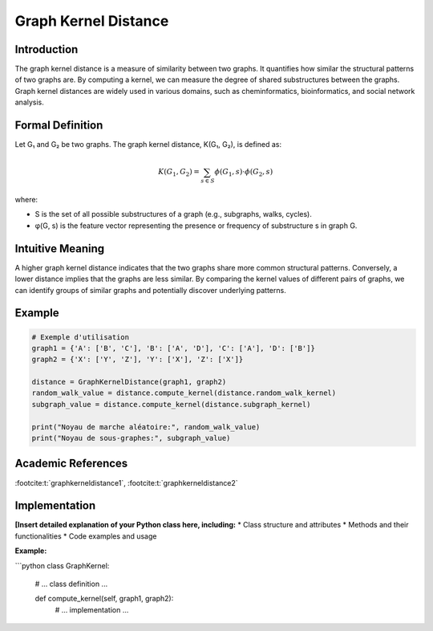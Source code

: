 .. _graph_kernel_distance

Graph Kernel Distance
======================

Introduction
------------

The graph kernel distance is a measure of similarity between two graphs. It quantifies how similar the structural patterns of two graphs are. By computing a kernel, we can measure the degree of shared substructures between the graphs. Graph kernel distances are widely used in various domains, such as cheminformatics, bioinformatics, and social network analysis.

Formal Definition
-----------------

Let G₁ and G₂ be two graphs. The graph kernel distance, K(G₁, G₂), is defined as:

.. math::
   K(G_1, G_2) = \sum_{s \in S} \phi(G_1, s) \cdot \phi(G_2, s)

where:

* S is the set of all possible substructures of a graph (e.g., subgraphs, walks, cycles).
* φ(G, s) is the feature vector representing the presence or frequency of substructure s in graph G.

Intuitive Meaning
-----------------
A higher graph kernel distance indicates that the two graphs share more common structural patterns. Conversely, a lower distance implies that the graphs are less similar. By comparing the kernel values of different pairs of graphs, we can identify groups of similar graphs and potentially discover underlying patterns.

Example
------

.. code-block:: python

   # Exemple d'utilisation
   graph1 = {'A': ['B', 'C'], 'B': ['A', 'D'], 'C': ['A'], 'D': ['B']}
   graph2 = {'X': ['Y', 'Z'], 'Y': ['X'], 'Z': ['X']}

   distance = GraphKernelDistance(graph1, graph2)
   random_walk_value = distance.compute_kernel(distance.random_walk_kernel)
   subgraph_value = distance.compute_kernel(distance.subgraph_kernel)

   print("Noyau de marche aléatoire:", random_walk_value)
   print("Noyau de sous-graphes:", subgraph_value)

.. code-block:: bash

Academic References
-------------------

:footcite:t:`graphkerneldistance1`, :footcite:t:`graphkerneldistance2`

.. footbibliography::

Implementation
----------------

**[Insert detailed explanation of your Python class here, including:**
* Class structure and attributes
* Methods and their functionalities
* Code examples and usage

**Example:**

```python
class GraphKernel:
    # ... class definition ...

    def compute_kernel(self, graph1, graph2):
        # ... implementation ...
